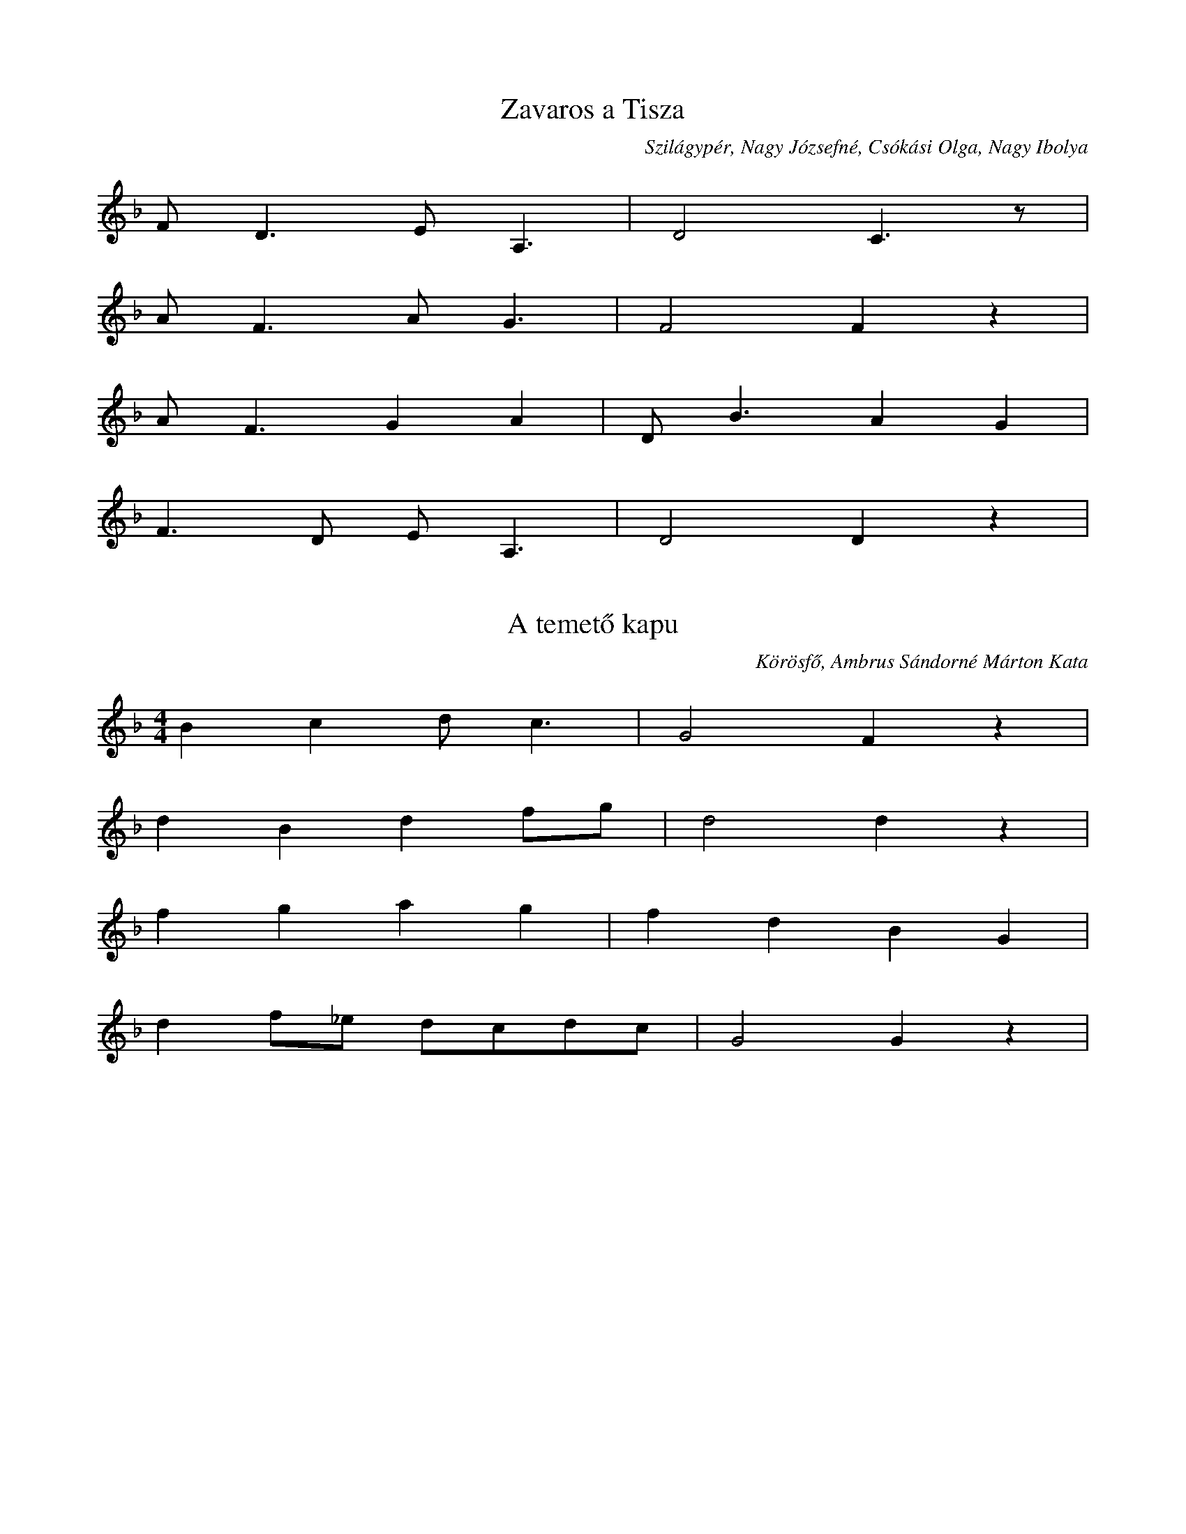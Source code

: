 T: Felsütött a nap az égre

X:49
T: Zavaros a Tisza 
O: Szilágypér, Nagy Józsefné, Csókási Olga, Nagy Ibolya
L: 1/4
K: F
F<D E<A, | D2 C>z | 
A<F A<G | F2 F z | 
A<F GA | D<B A G | 
F>D E<A, | D2 D z | 

X:75
T: A temető kapu
O: Körösfő, Ambrus Sándorné Márton Kata
L: 1/4
M: 4/4
K: F
Bc d<c | G2 F z | 
dBdf/g/ | d2 d z | 
fgag | fdBG | 
d f/_e/ d/c/d/c/ | G2 G z | 